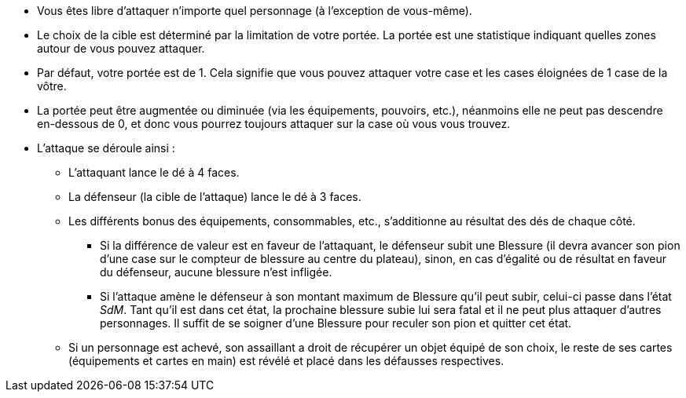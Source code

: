 :experimental:
:source-highlighter: pygments
:data-uri:
:icons: font

:toc:
:numbered:


* Vous êtes libre d'attaquer n'importe quel personnage (à l'exception de vous-même).
* Le choix de la cible est déterminé par la limitation de votre portée. La portée est une statistique indiquant quelles zones autour de vous pouvez attaquer.
* Par défaut, votre portée est de 1. Cela signifie que vous pouvez attaquer votre case et les cases éloignées de 1 case de la vôtre.
* La portée peut être augmentée ou diminuée (via les équipements, pouvoirs, etc.), néanmoins elle ne peut pas descendre en-dessous de 0, et donc vous pourrez toujours attaquer sur la case où vous vous trouvez.

* L'attaque se déroule ainsi :
** L'attaquant lance le dé à 4 faces.
** La défenseur (la cible de l'attaque) lance le dé à 3 faces.
** Les différents bonus des équipements, consommables, etc., s'additionne au résultat des dés de chaque côté.
*** Si la différence de valeur est en faveur de l'attaquant, le défenseur subit une Blessure (il devra avancer son pion d'une case sur le compteur de blessure au centre du plateau), sinon, en cas d'égalité ou de résultat en faveur du défenseur, aucune blessure n'est infligée.
*** Si l'attaque amène le défenseur à son montant maximum de Blessure qu'il peut subir, celui-ci passe dans l'état _SdM_. Tant qu'il est dans cet état, la prochaine blessure subie lui sera fatal et il ne peut plus attaquer d'autres personnages. Il suffit de se soigner d'une Blessure pour reculer son pion et quitter cet état.
** Si un personnage est achevé, son assaillant a droit de récupérer un objet équipé de son choix, le reste de ses cartes (équipements et cartes en main) est révélé et placé dans les défausses respectives.
